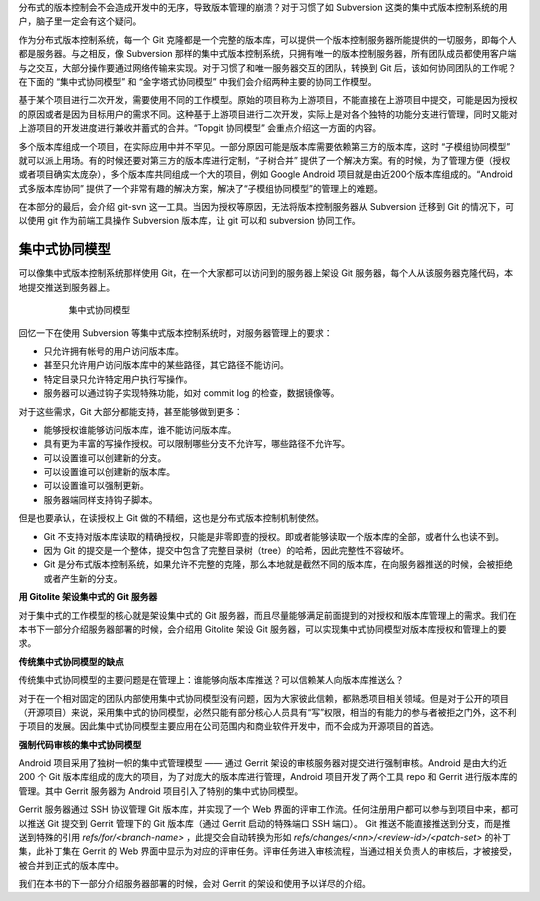 分布式的版本控制会不会造成开发中的无序，导致版本管理的崩溃？对于习惯了如 Subversion 这类的集中式版本控制系统的用户，脑子里一定会有这个疑问。

作为分布式版本控制系统，每一个 Git 克隆都是一个完整的版本库，可以提供一个版本控制服务器所能提供的一切服务，即每个人都是服务器。与之相反，像 Subversion 那样的集中式版本控制系统，只拥有唯一的版本控制服务器，所有团队成员都使用客户端与之交互，大部分操作要通过网络传输来实现。对于习惯了和唯一服务器交互的团队，转换到 Git 后，该如何协同团队的工作呢？在下面的 “集中式协同模型” 和 “金字塔式协同模型” 中我们会介绍两种主要的协同工作模型。

基于某个项目进行二次开发，需要使用不同的工作模型。原始的项目称为上游项目，不能直接在上游项目中提交，可能是因为授权的原因或者是因为目标用户的需求不同。这种基于上游项目进行二次开发，实际上是对各个独特的功能分支进行管理，同时又能对上游项目的开发进度进行兼收并蓄式的合并。“Topgit 协同模型” 会重点介绍这一方面的内容。

多个版本库组成一个项目，在实际应用中并不罕见。一部分原因可能是版本库需要依赖第三方的版本库，这时 “子模组协同模型” 就可以派上用场。有的时候还要对第三方的版本库进行定制，“子树合并” 提供了一个解决方案。有的时候，为了管理方便（授权或者项目确实太庞杂），多个版本库共同组成一个大的项目，例如 Google Android 项目就是由近200个版本库组成的。“Android 式多版本库协同” 提供了一个非常有趣的解决方案，解决了“子模组协同模型”的管理上的难题。

在本部分的最后，会介绍 git-svn 这一工具。当因为授权等原因，无法将版本控制服务器从 Subversion 迁移到 Git 的情况下，可以使用 git 作为前端工具操作 Subversion 版本库，让 git 可以和 subversion 协同工作。

集中式协同模型
==============

可以像集中式版本控制系统那样使用 Git，在一个大家都可以访问到的服务器上架设 Git 服务器，每个人从该服务器克隆代码，本地提交推送到服务器上。


  .. figure:: images/git-module/central-model.png
     :scale: 100

     集中式协同模型


回忆一下在使用 Subversion 等集中式版本控制系统时，对服务器管理上的要求：

* 只允许拥有帐号的用户访问版本库。
* 甚至只允许用户访问版本库中的某些路径，其它路径不能访问。
* 特定目录只允许特定用户执行写操作。
* 服务器可以通过钩子实现特殊功能，如对 commit log 的检查，数据镜像等。

对于这些需求，Git 大部分都能支持，甚至能够做到更多：

* 能够授权谁能够访问版本库，谁不能访问版本库。
* 具有更为丰富的写操作授权。可以限制哪些分支不允许写，哪些路径不允许写。
* 可以设置谁可以创建新的分支。
* 可以设置谁可以创建新的版本库。
* 可以设置谁可以强制更新。
* 服务器端同样支持钩子脚本。

但是也要承认，在读授权上 Git 做的不精细，这也是分布式版本控制机制使然。

* Git 不支持对版本库读取的精确授权，只能是非零即壹的授权。即或者能够读取一个版本库的全部，或者什么也读不到。
* 因为 Git 的提交是一个整体，提交中包含了完整目录树（tree）的哈希，因此完整性不容破坏。
* Git 是分布式版本控制系统，如果允许不完整的克隆，那么本地就是截然不同的版本库，在向服务器推送的时候，会被拒绝或者产生新的分支。

**用 Gitolite 架设集中式的 Git 服务器**

对于集中式的工作模型的核心就是架设集中式的 Git 服务器，而且尽量能够满足前面提到的对授权和版本库管理上的需求。我们在本书下一部分介绍服务器部署的时候，会介绍用 Gitolite 架设 Git 服务器，可以实现集中式协同模型对版本库授权和管理上的要求。

**传统集中式协同模型的缺点**

传统集中式协同模型的主要问题是在管理上：谁能够向版本库推送？可以信赖某人向版本库推送么？

对于在一个相对固定的团队内部使用集中式协同模型没有问题，因为大家彼此信赖，都熟悉项目相关领域。但是对于公开的项目（开源项目）来说，采用集中式的协同模型，必然只能有部分核心人员具有“写”权限，相当的有能力的参与者被拒之门外，这不利于项目的发展。因此集中式协同模型主要应用在公司范围内和商业软件开发中，而不会成为开源项目的首选。

**强制代码审核的集中式协同模型**

Android 项目采用了独树一帜的集中式管理模型 —— 通过 Gerrit 架设的审核服务器对提交进行强制审核。Android 是由大约近 200 个 Git 版本库组成的庞大的项目，为了对庞大的版本库进行管理，Android 项目开发了两个工具 repo 和 Gerrit 进行版本库的管理。其中 Gerrit 服务器为 Android 项目引入了特别的集中式协同模型。

Gerrit 服务器通过 SSH 协议管理 Git 版本库，并实现了一个 Web 界面的评审工作流。任何注册用户都可以参与到项目中来，都可以推送 Git 提交到 Gerrit 管理下的 Git 版本库（通过 Gerrit 启动的特殊端口 SSH 端口）。 Git 推送不能直接推送到分支，而是推送到特殊的引用 `refs/for/<branch-name>` ，此提交会自动转换为形如 `refs/changes/<nn>/<review-id>/<patch-set>` 的补丁集，此补丁集在 Gerrit 的 Web 界面中显示为对应的评审任务。评审任务进入审核流程，当通过相关负责人的审核后，才被接受，被合并到正式的版本库中。

我们在本书的下一部分介绍服务器部署的时候，会对 Gerrit 的架设和使用予以详尽的介绍。

